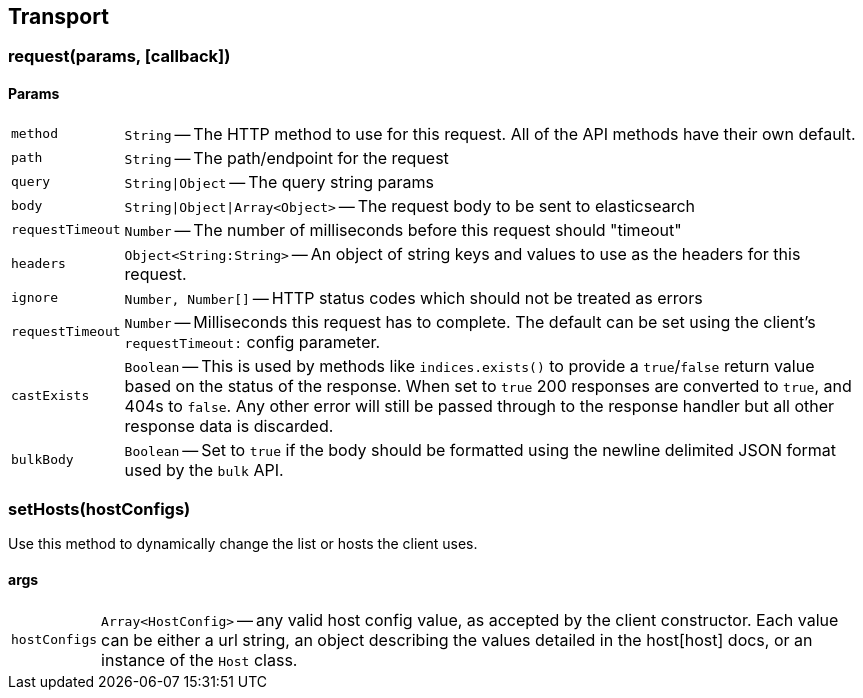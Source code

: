 [[transport-reference]]
== Transport

=== request(params, [callback])

==== Params
[horizontal]
`method`::
`String` -- The HTTP method to use for this request. All of the API methods have their own default.

`path`::
`String` -- The path/endpoint for the request

`query`::
`String|Object` -- The query string params

`body`::
`String|Object|Array<Object>` -- The request body to be sent to elasticsearch

`requestTimeout`::
`Number` -- The number of milliseconds before this request should "timeout"

`headers`::
`Object<String:String>` -- An object of string keys and values to use as the headers for this request.

`ignore`::
`Number, Number[]` -- HTTP status codes which should not be treated as errors

`requestTimeout`::
`Number` -- Milliseconds this request has to complete. The default can be set using the client's `requestTimeout:` config parameter.

`castExists`::
`Boolean` -- This is used by methods like `indices.exists()` to provide a `true`/`false` return value based on the status of the response. When set to `true` 200 responses are converted to `true`, and 404s to `false`. Any other error will still be passed through to the response handler but all other response data is discarded.

`bulkBody`::
`Boolean` -- Set to `true` if the body should be formatted using the newline delimited JSON format used by the `bulk` API.


=== setHosts(hostConfigs)

Use this method to dynamically change the list or hosts the client uses.

==== args
[horizontal]
`hostConfigs`::
`Array<HostConfig>` -- any valid host config value, as accepted by the client constructor. Each value can be either a url string, an object describing the values detailed in the host[host] docs, or an instance of the `Host` class.
